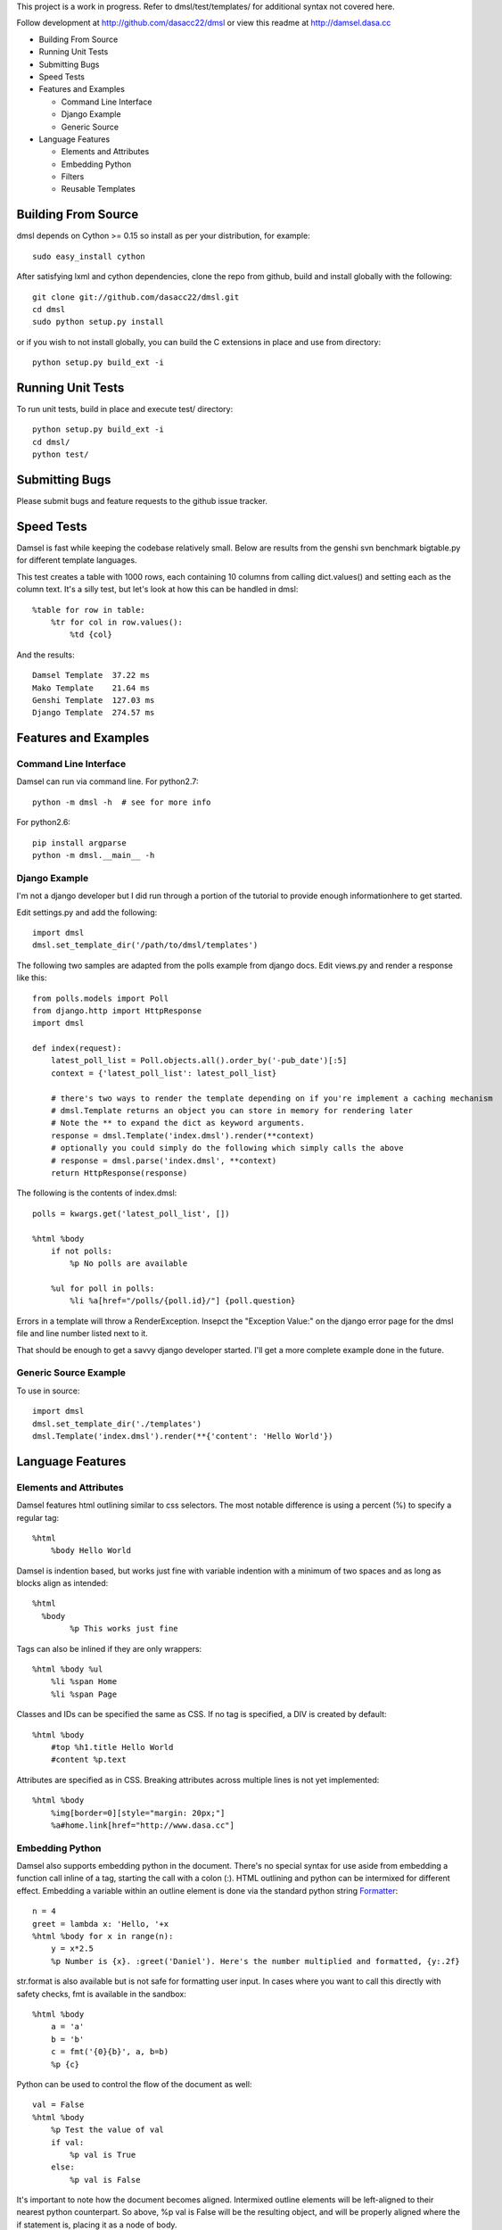 This project is a work in progress. Refer to dmsl/test/templates/ for additional syntax not covered here.

Follow development at http://github.com/dasacc22/dmsl or view this readme at http://damsel.dasa.cc

* Building From Source
* Running Unit Tests
* Submitting Bugs
* Speed Tests
* Features and Examples

  * Command Line Interface
  * Django Example
  * Generic Source

* Language Features

  * Elements and Attributes
  * Embedding Python
  * Filters
  * Reusable Templates

.. _Building:

Building From Source
=====================
dmsl depends on Cython >= 0.15 so install as per your distribution, for example::

  sudo easy_install cython

After satisfying lxml and cython dependencies, clone the repo from github, build and install globally with the following::

  git clone git://github.com/dasacc22/dmsl.git
  cd dmsl
  sudo python setup.py install

or if you wish to not install globally, you can build the C extensions in place
and use from directory::

  python setup.py build_ext -i

.. _unittests:

Running Unit Tests
==================
To run unit tests, build in place and execute test/ directory::

  python setup.py build_ext -i
  cd dmsl/
  python test/

Submitting Bugs
===============
Please submit bugs and feature requests to the github issue tracker.

Speed Tests
===========
Damsel is fast while keeping the codebase relatively small. Below are results
from the genshi svn benchmark bigtable.py for different template languages.

This test creates a table with 1000 rows, each containing 10 columns from calling
dict.values() and setting each as the column text. It's a silly test, but let's
look at how this can be handled in dmsl::

  %table for row in table:
      %tr for col in row.values():
          %td {col}

And the results::

  Damsel Template  37.22 ms
  Mako Template    21.64 ms
  Genshi Template  127.03 ms
  Django Template  274.57 ms

Features and Examples
=====================

Command Line Interface
----------------------
Damsel can run via command line. For python2.7::

  python -m dmsl -h  # see for more info

For python2.6::

  pip install argparse
  python -m dmsl.__main__ -h

Django Example
--------------
I'm not a django developer but I did run through a portion of the tutorial to
provide enough informationhere to get started.

Edit settings.py and add the following::

  import dmsl
  dmsl.set_template_dir('/path/to/dmsl/templates')

The following two samples are adapted from the polls example from django docs.
Edit views.py and render a response like this::

  from polls.models import Poll
  from django.http import HttpResponse
  import dmsl
  
  def index(request):
      latest_poll_list = Poll.objects.all().order_by('-pub_date')[:5]
      context = {'latest_poll_list': latest_poll_list}

      # there's two ways to render the template depending on if you're implement a caching mechanism
      # dmsl.Template returns an object you can store in memory for rendering later
      # Note the ** to expand the dict as keyword arguments.
      response = dmsl.Template('index.dmsl').render(**context)
      # optionally you could simply do the following which simply calls the above
      # response = dmsl.parse('index.dmsl', **context)
      return HttpResponse(response)

The following is the contents of index.dmsl::

  polls = kwargs.get('latest_poll_list', [])
  
  %html %body
      if not polls:
          %p No polls are available
  
      %ul for poll in polls:
          %li %a[href="/polls/{poll.id}/"] {poll.question}

Errors in a template will throw a RenderException. Insepct the "Exception Value:" on the django error page for the dmsl file
and line number listed next to it.

That should be enough to get a savvy django developer started. I'll get a more complete example done in the future.

Generic Source Example
----------------------
To use in source::

  import dmsl
  dmsl.set_template_dir('./templates')
  dmsl.Template('index.dmsl').render(**{'content': 'Hello World'})

Language Features
=================

Elements and Attributes
-----------------------
Damsel features html outlining similar to css selectors. The most notable difference is using a percent (%) to specify a regular tag::

  %html
      %body Hello World

Damsel is indention based, but works just fine with variable indention with a minimum of two spaces and as long as blocks align as intended::

  %html
    %body
          %p This works just fine

Tags can also be inlined if they are only wrappers::

  %html %body %ul
      %li %span Home
      %li %span Page

Classes and IDs can be specified the same as CSS. If no tag is specified, a DIV is created by default::

  %html %body
      #top %h1.title Hello World
      #content %p.text

Attributes are specified as in CSS. Breaking attributes across multiple lines is not yet implemented::

  %html %body
      %img[border=0][style="margin: 20px;"]
      %a#home.link[href="http://www.dasa.cc"]

Embedding Python
----------------
Damsel also supports embedding python in the document. There's no special syntax for use aside from embedding a function call inline of a tag, starting the call with a colon (:). HTML outlining and python can be intermixed for different effect. Embedding a variable within an outline element is done via the standard python string `Formatter <http://docs.python.org/library/string.html#format-string-syntax>`_::
  
  n = 4
  greet = lambda x: 'Hello, '+x
  %html %body for x in range(n):
      y = x*2.5
      %p Number is {x}. :greet('Daniel'). Here's the number multiplied and formatted, {y:.2f}

str.format is also available but is not safe for formatting user input. In cases where you want to call this directly with safety checks, fmt is available in the sandbox::

  %html %body
      a = 'a'
      b = 'b'
      c = fmt('{0}{b}', a, b=b)
      %p {c}

Python can be used to control the flow of the document as well::

  val = False
  %html %body
      %p Test the value of val
      if val:
          %p val is True
      else:
          %p val is False

It's important to note how the document becomes aligned. Intermixed outline elements will be left-aligned to their nearest python counterpart. So above, %p val is False will be the resulting object, and will be properly aligned where the if statement is, placing it as a node of body.

The evaluation of python code takes place in a sandbox that can be extended with custom objects and functions. So for example, in your controller code::

  import pymongo.objectid
  import dmsl
  dmsl.extensions['ObjectId'] = pymongo.objectid.ObjectId

ObjectId will then be available for use in your dmsl templates.

Filters
-------
Another extensible feature of dmsl are filters. A filter allows you to write a slightly altered syntax for calling a python function. Take for example the builtin js filter used for specifying multiple javascript files in a particular location::

  def js(s, _locals):
      s = s.splitlines()
      n = s[0]
      s = s[1:]
      return ['%script[src={0}{1}][type="text/javascript"]'.format(n, x) for x in s]

In a dmsl template, this (as other filters) can be accessed like so::

  %html %head
      :js /js/lib/
          jquery.min.js
          jquery.defaultinput.js
          utils.js
          js.js

This would be the same as explicitly typing it out::

  %html %head
      %script[src="/js/lib/jquery.min.js"][type="text/javascript"]
      %script[src="/js/lib/jquery.defaultinput.js"][type="text/javascript"]
      %script[src="/js/lib/utils.js"][type="text/javascript"]
      %script[src="/js/lib/js.js"][type="text/javascript"]

Filters can be used for most anything from a docutils or markdown processor, automatic form generation based on keywords and variables, or to whatever you might imagine.

Reusable Templates
------------------
Being able to create templates are a must and there are two methods implemented in dmsl to do so. The first is the standard include statement. Consider the following file, top.dmsl::

  #top
      %h1 Hello World
      %p.desc This is a test.

This file can then be included into another, for example, overlay.dmsl::

  %html %body
      include('top.dmsl')
      #content
          %p One
          %p Two

The top.dmsl contents will be aligned appropriately based upon its location in overlay.dmsl. The second method for creating a proper template is the ability to extend a dmsl template. This is handled by a call to the extends function, and then specifying which portion of the template we want to extend. Specifying which portion to extend is based on the ID assigned to a tag. Take the overlay.dmsl example from above. There are two elements we can extend, #top and #content. We can either override the contents, or append new elements to them. Let's do this in index.dmsl::

  extends('overlay.dmsl')
  
  #top %h1 This will override all elements in top
  #content[super=]
      %p three

Here, we simply specify the the tag hash we want to access and then provide the nested content. If a super attribute is specified, this tells dmsl to append the content to the current element we're extending. This super attribute will **not** be a part of the final output. This method also forces strict conformance to a single ID per element, so if you're use to given multiple nodes the exact same ID, now is a good time to stop.

More examples coming soon, refer to test/templates for more.
